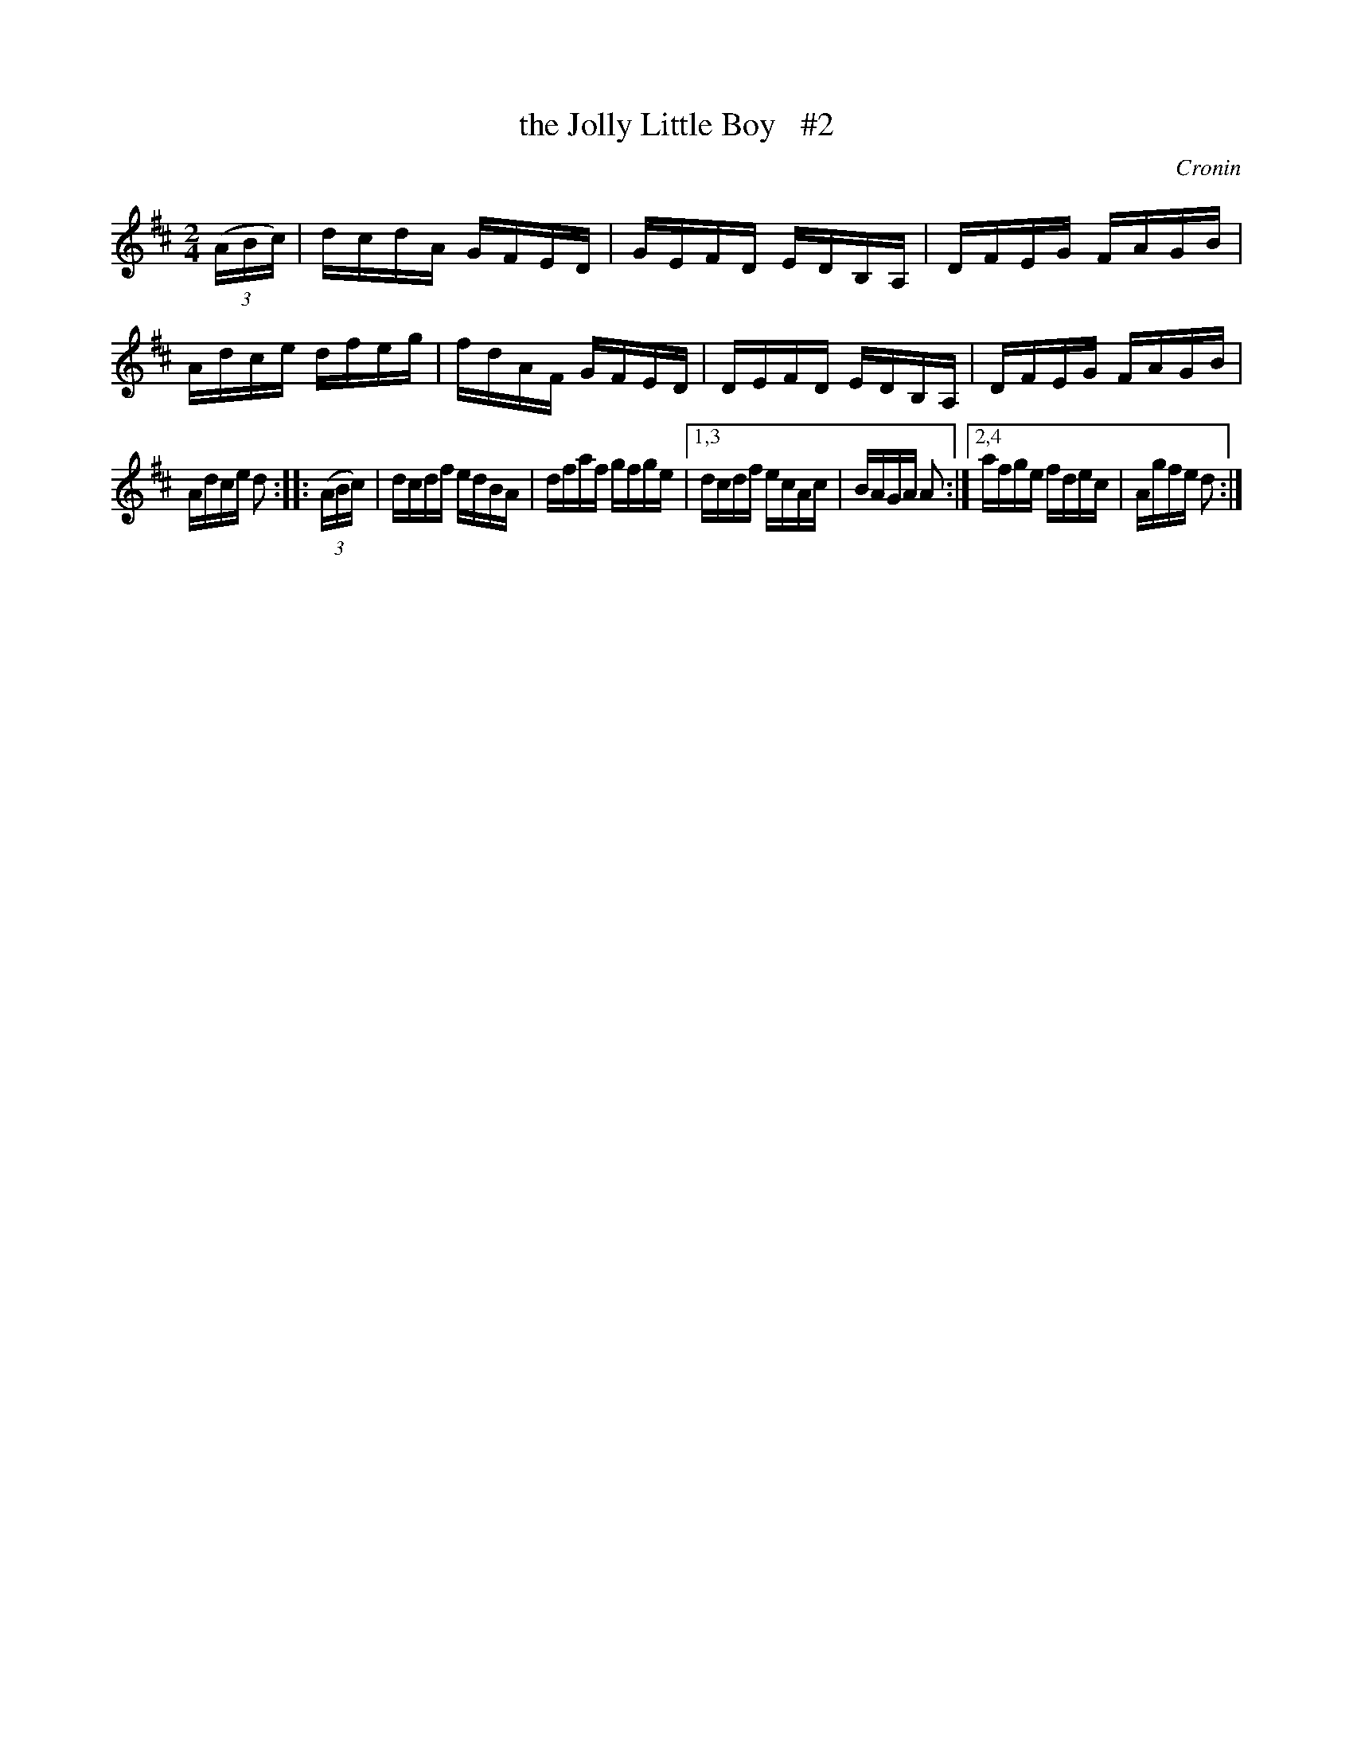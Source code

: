 X: 1716
T: the Jolly Little Boy   #2
R: hornpipe, reel
%S: s:4 b:16(4+4+4+4)
B: O'Neill's 1850 #1716
O: Cronin
Z: Bob Safranek, rjs@gsp.org
Z: A.LEE WORMAN
M: 2/4
L: 1/16
K: D
((3ABc) |\
dcdA GFED | GEFD EDB,A, | DFEG FAGB | Adce dfeg |\
fdAF GFED | DEFD EDB,A, | DFEG FAGB |
Adce d2 :: ((3ABc) |\
dcdf edBA | dfaf gfge |\
[1,3 dcdf ecAc | BAGA A2 :|\
[2,4 afge fdec | Agfe d2 :|
